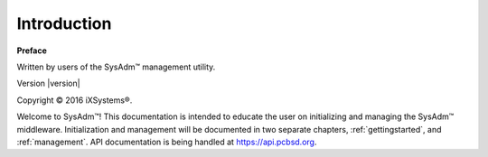 
.. _intro:

Introduction
============

**Preface** 

Written by users of the SysAdm™ management utility.

Version |version|

Copyright © 2016 iXSystems®.

.. Intro Text WIP. Needed is a full description of what sysadm is and what it can do. SysAdm is a middleware utility designed to provide a user access to firewalled servers and systems from any location with an open access point to the internet. To accomplish this goal, a bridge device has been created, which relays all traffic between the firewalled system and the user's controlling device. In order to address security concerns, the bridge device is always considered "untrusted" and several layers of encryption are added to all traffic flowing through the bridge to ensure the bridge can not be used to record or alter critical information flow. Once a secure connection has been established, a user can fully control a firewalled system or group of systems through the SysAdm utility. Installing packages, creating work tasks, running build servers and automation; controlling a secure system from any Internet connected location with minimal risk of a security breach is the ultimate goal of SysAdm. 

Welcome to SysAdm™! This documentation is intended to educate the user on initializing and managing the SysAdm™ middleware.
Initialization and management will be documented in two separate chapters, :ref:`gettingstarted`, and :ref:`management`.
API documentation is being handled at https://api.pcbsd.org.


